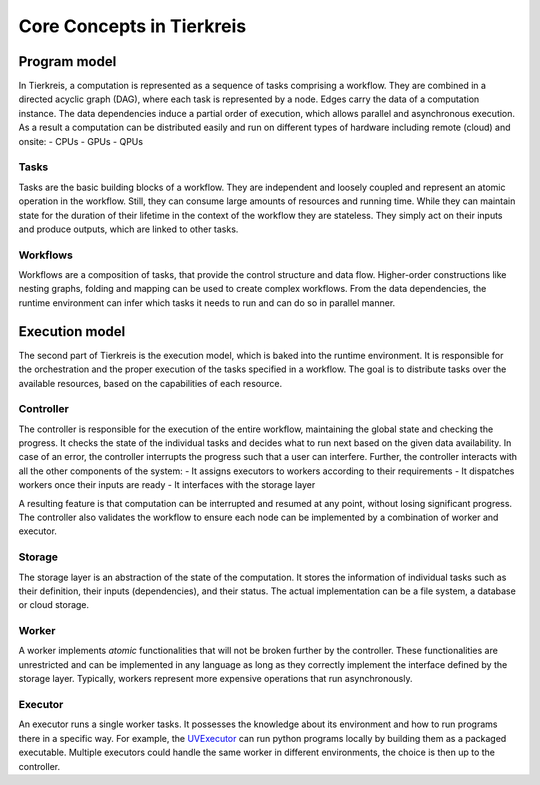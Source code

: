 Core Concepts in Tierkreis
==========================

Program model
-------------

In Tierkreis, a computation is represented as a sequence of tasks comprising a workflow.
They are combined in a directed acyclic graph (DAG), where each task is represented by a node.
Edges carry the data of a computation instance.
The data dependencies induce a partial order of execution, which allows parallel and asynchronous execution. 
As a result a computation can be distributed easily and run on different types of hardware including remote (cloud) and onsite:
-  CPUs
-  GPUs
-  QPUs

Tasks
^^^^^

Tasks are the basic building blocks of a workflow.
They are independent and loosely coupled and represent an atomic operation in the workflow.
Still, they can consume large amounts of resources and running time.
While they can maintain state for the duration of their lifetime in the context of the workflow they are stateless.
They simply act on their inputs and produce outputs, which are linked to other tasks.


Workflows
^^^^^^^^^

Workflows are a composition of tasks, that provide the control structure and data flow.
Higher-order constructions like nesting graphs, folding and mapping can be used to create complex workflows.
From the data dependencies, the runtime environment can infer which tasks it needs to run and can do so in parallel manner.

Execution model
---------------

The second part of Tierkreis is the execution model, which is baked into the runtime environment.
It is responsible for the orchestration and the proper execution of the tasks specified in a workflow.
The goal is to distribute tasks over the available resources, based on the capabilities of each resource.

Controller
^^^^^^^^^^

The controller is responsible for the execution of the entire workflow, maintaining the global state and checking the progress.
It checks the state of the individual tasks and decides what to run next based on the given data availability.
In case of an error, the controller interrupts the progress such that a user can interfere.
Further, the controller interacts with all the other components of the system:
- It assigns executors to workers according to their requirements
- It dispatches workers once their inputs are ready
- It interfaces with the storage layer

A resulting feature is that computation can be interrupted and resumed at any point, without losing significant progress.
The controller also validates the workflow to ensure each node can be implemented by a combination of worker and executor.


Storage
^^^^^^^

The storage layer is an abstraction of the state of the computation.
It stores the information of individual tasks such as their definition, their inputs (dependencies), and their status.
The actual implementation can be a file system, a database or cloud storage.

Worker
^^^^^^

A worker implements *atomic* functionalities that will not be broken further by the controller.
These functionalities are unrestricted and can be implemented in any language as long as they correctly implement the interface defined by the storage layer.
Typically, workers represent more expensive operations that run asynchronously.

Executor
^^^^^^^^

An executor runs a single worker tasks.
It possesses the knowledge about its environment and how to run programs there in a specific way.
For example, the `UVExecutor <tbd>`_ can run python programs locally by building them as a packaged executable.
Multiple executors could handle the same worker in different environments, the choice is then up to the controller.   
